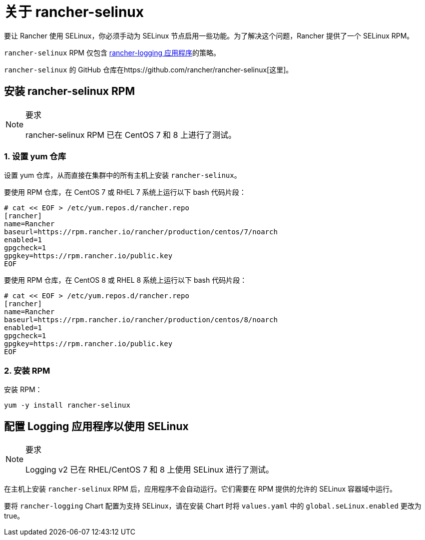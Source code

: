 = 关于 rancher-selinux

要让 Rancher 使用 SELinux，你必须手动为 SELinux 节点启用一些功能。为了解决这个问题，Rancher 提供了一个 SELinux RPM。

`rancher-selinux` RPM 仅包含 https://github.com/rancher/charts/tree/dev-v2.5/charts/rancher-logging[rancher-logging 应用程序]的策略。

`rancher-selinux` 的 GitHub 仓库在https://github.com/rancher/rancher-selinux[这里]。

== 安装 rancher-selinux RPM

[NOTE]
.要求
====

rancher-selinux RPM 已在 CentOS 7 和 8 上进行了测试。
====


=== 1. 设置 yum 仓库

设置 yum 仓库，从而直接在集群中的所有主机上安装 `rancher-selinux`。

要使用 RPM 仓库，在 CentOS 7 或 RHEL 7 系统上运行以下 bash 代码片段：

----
# cat << EOF > /etc/yum.repos.d/rancher.repo
[rancher]
name=Rancher
baseurl=https://rpm.rancher.io/rancher/production/centos/7/noarch
enabled=1
gpgcheck=1
gpgkey=https://rpm.rancher.io/public.key
EOF
----

要使用 RPM 仓库，在 CentOS 8 或 RHEL 8 系统上运行以下 bash 代码片段：

----
# cat << EOF > /etc/yum.repos.d/rancher.repo
[rancher]
name=Rancher
baseurl=https://rpm.rancher.io/rancher/production/centos/8/noarch
enabled=1
gpgcheck=1
gpgkey=https://rpm.rancher.io/public.key
EOF
----

=== 2. 安装 RPM

安装 RPM：

----
yum -y install rancher-selinux
----

== 配置 Logging 应用程序以使用 SELinux

[NOTE]
.要求
====

Logging v2 已在 RHEL/CentOS 7 和 8 上使用 SELinux 进行了测试。
====


在主机上安装 `rancher-selinux` RPM 后，应用程序不会自动运行。它们需要在 RPM 提供的允许的 SELinux 容器域中运行。

要将 `rancher-logging` Chart 配置为支持 SELinux，请在安装 Chart 时将 `values.yaml` 中的 `global.seLinux.enabled` 更改为 true。
